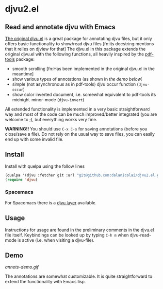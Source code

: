 * djvu2.el
** Read and annotate djvu with Emacs
   
[[https://elpa.gnu.org/packages/djvu.html][The original djvu.el]] is a great package for annotating djvu files, but it only
offers basic functionality to show/read djvu files.[fn:its docstring mentions
that it relies on djview for that] The djvu.el in this package
extends the original djvu.el with the following functions, all heavily inspired
by the [[https://github.com/politza/pdf-tools][pdf-tools]] package:

- smooth scrolling [fn:Has been implemented in the original djvu.el in the meantime]
- show various types of annotations (as shown in [[Demo][the demo below]]) 
- simple (not asynchronous as in pdf-tools) djvu occur function (=djvu-occur=)
- show color inverted document, i.e. somewhat equivalent to pdf-tools its
  midnight-minor-mode (=djvu-invert=)

All extended functionality is implemented in a very basic straightforward way
and most of the code can be much improved/better integrated (you are welcome to
;), but everything works very fine.
  
*WARNING!!* You should use =C-x C-s= for saving annotations (before you close/save a
 file). Do not rely on the usual way to save files, you can easily end up with
 some invalid file.

** Install
   Install with quelpa using the follow lines
  #+begin_src emacs-lisp
    (quelpa '(djvu :fetcher git :url "git@github.com:dalanicolai/djvu2.el.git"))
    (require 'djvu)
  #+end_src 

*** Spacemacs
   For Spacemacs there is a [[https://github.com/dalanicolai/djvu-layer][djvu layer]] available.
   
** Usage
   Instructions for usage are found in the preliminary comments in the djvu.el
   file itself. Keybindings can be looked up by typing =C-h m= when djvu-read-mode
   is active (i.e. when visiting a djvu-file).

** Demo
#+CAPTION: Screencast created with [[https://github.com/phw/peek][Peek]]
[[annots-demo.gif]]

The annotations are somewhat customizable. It is quite straightforward to extend
the functionality with Emacs lisp.
